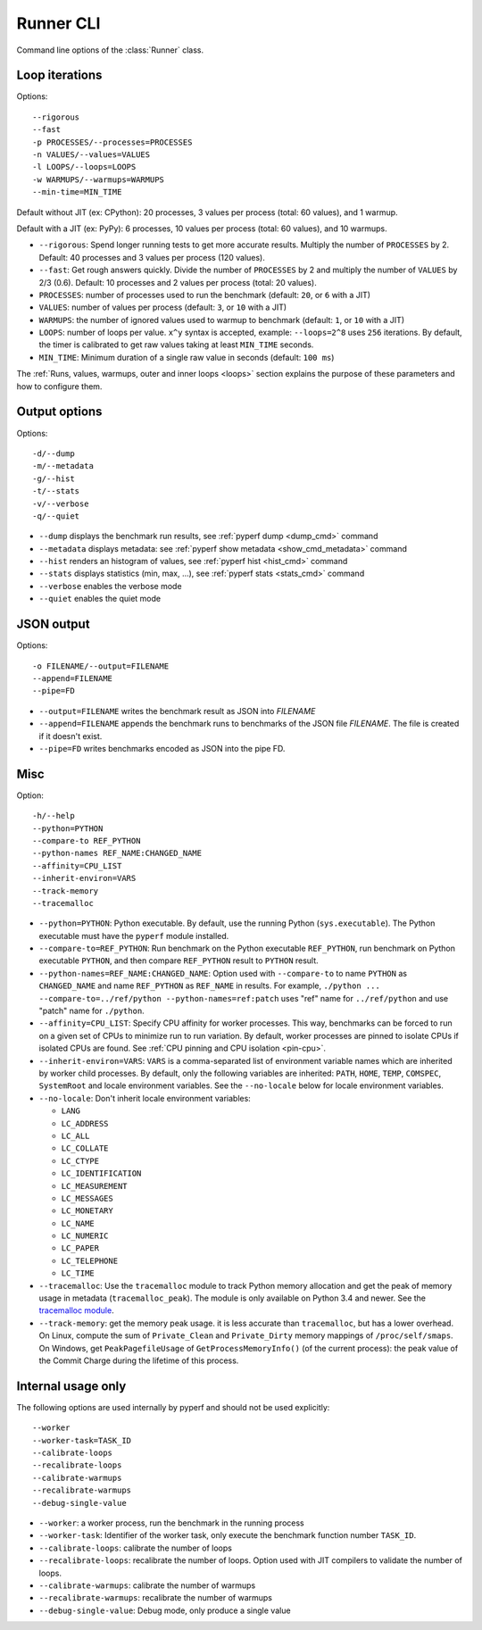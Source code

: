 .. _runner_cli:

Runner CLI
==========

Command line options of the :class:`Runner` class.

Loop iterations
---------------

Options::

    --rigorous
    --fast
    -p PROCESSES/--processes=PROCESSES
    -n VALUES/--values=VALUES
    -l LOOPS/--loops=LOOPS
    -w WARMUPS/--warmups=WARMUPS
    --min-time=MIN_TIME

Default without JIT (ex: CPython): 20 processes, 3 values per process (total: 60
values), and 1 warmup.

Default with a JIT (ex: PyPy): 6 processes, 10 values per process (total: 60
values), and 10 warmups.

* ``--rigorous``: Spend longer running tests to get more accurate results.
  Multiply the number of ``PROCESSES`` by 2. Default: 40 processes and 3
  values per process (120 values).
* ``--fast``: Get rough answers quickly. Divide the number of ``PROCESSES`` by
  2 and multiply the number of ``VALUES`` by 2/3 (0.6). Default: 10 processes
  and 2 values per process (total: 20 values).
* ``PROCESSES``: number of processes used to run the benchmark
  (default: ``20``, or ``6`` with a JIT)
* ``VALUES``: number of values per process
  (default: ``3``, or ``10`` with a JIT)
* ``WARMUPS``: the number of ignored values used to warmup to benchmark
  (default: ``1``, or ``10`` with a JIT)
* ``LOOPS``: number of loops per value. ``x^y`` syntax is accepted, example:
  ``--loops=2^8`` uses ``256`` iterations. By default, the timer is calibrated
  to get raw values taking at least ``MIN_TIME`` seconds.
* ``MIN_TIME``: Minimum duration of a single raw value in seconds
  (default: ``100 ms``)

The :ref:`Runs, values, warmups, outer and inner loops <loops>` section
explains the purpose of these parameters and how to configure them.


Output options
--------------

Options::

    -d/--dump
    -m/--metadata
    -g/--hist
    -t/--stats
    -v/--verbose
    -q/--quiet

* ``--dump`` displays the benchmark run results,
  see :ref:`pyperf dump <dump_cmd>` command
* ``--metadata`` displays metadata: see :ref:`pyperf show metadata
  <show_cmd_metadata>` command
* ``--hist`` renders an histogram of values, see :ref:`pyperf hist <hist_cmd>`
  command
* ``--stats`` displays statistics (min, max, ...), see :ref:`pyperf stats
  <stats_cmd>` command
* ``--verbose`` enables the verbose mode
* ``--quiet`` enables the quiet mode


JSON output
-----------

Options::

    -o FILENAME/--output=FILENAME
    --append=FILENAME
    --pipe=FD

* ``--output=FILENAME`` writes the benchmark result as JSON into *FILENAME*
* ``--append=FILENAME`` appends the benchmark runs to benchmarks of the JSON
  file *FILENAME*. The file is created if it doesn't exist.
* ``--pipe=FD`` writes benchmarks encoded as JSON into the pipe FD.


Misc
----

Option::

    -h/--help
    --python=PYTHON
    --compare-to REF_PYTHON
    --python-names REF_NAME:CHANGED_NAME
    --affinity=CPU_LIST
    --inherit-environ=VARS
    --track-memory
    --tracemalloc

* ``--python=PYTHON``: Python executable. By default, use the running Python
  (``sys.executable``). The Python executable must have the ``pyperf`` module
  installed.
* ``--compare-to=REF_PYTHON``: Run benchmark on the Python executable ``REF_PYTHON``,
  run benchmark on Python executable ``PYTHON``, and then compare
  ``REF_PYTHON`` result to ``PYTHON`` result.
* ``--python-names=REF_NAME:CHANGED_NAME``: Option used with ``--compare-to``
  to name ``PYTHON`` as ``CHANGED_NAME`` and name ``REF_PYTHON`` as
  ``REF_NAME`` in results. For example, ``./python ...
  --compare-to=../ref/python --python-names=ref:patch`` uses "ref" name for
  ``../ref/python`` and use "patch" name for ``./python``.
* ``--affinity=CPU_LIST``: Specify CPU affinity for worker processes. This way,
  benchmarks can be forced to run on a given set of CPUs to minimize run to run
  variation. By default, worker processes are pinned to isolate CPUs if
  isolated CPUs are found. See :ref:`CPU pinning and CPU isolation <pin-cpu>`.
* ``--inherit-environ=VARS``: ``VARS`` is a comma-separated list of environment
  variable names which are inherited by worker child processes. By default,
  only the following variables are inherited: ``PATH``, ``HOME``, ``TEMP``,
  ``COMSPEC``, ``SystemRoot`` and locale environment variables. See the
  ``--no-locale`` below for locale environment variables.
* ``--no-locale``: Don't inherit locale environment variables:

  - ``LANG``
  - ``LC_ADDRESS``
  - ``LC_ALL``
  - ``LC_COLLATE``
  - ``LC_CTYPE``
  - ``LC_IDENTIFICATION``
  - ``LC_MEASUREMENT``
  - ``LC_MESSAGES``
  - ``LC_MONETARY``
  - ``LC_NAME``
  - ``LC_NUMERIC``
  - ``LC_PAPER``
  - ``LC_TELEPHONE``
  - ``LC_TIME``

* ``--tracemalloc``: Use the ``tracemalloc`` module to track Python memory
  allocation and get the peak of memory usage in metadata
  (``tracemalloc_peak``). The module is only available on Python 3.4 and newer.
  See the `tracemalloc module
  <https://docs.python.org/dev/library/tracemalloc.html>`_.
* ``--track-memory``: get the memory peak usage. it is less accurate than
  ``tracemalloc``, but has a lower overhead. On Linux, compute the sum of
  ``Private_Clean`` and ``Private_Dirty`` memory mappings of
  ``/proc/self/smaps``. On Windows, get ``PeakPagefileUsage`` of
  ``GetProcessMemoryInfo()`` (of the current process): the peak value of the
  Commit Charge during the lifetime of this process.


Internal usage only
-------------------

The following options are used internally by pyperf and should not be used
explicitly::

    --worker
    --worker-task=TASK_ID
    --calibrate-loops
    --recalibrate-loops
    --calibrate-warmups
    --recalibrate-warmups
    --debug-single-value

* ``--worker``: a worker process, run the benchmark in the running process
* ``--worker-task``: Identifier of the worker task, only execute the benchmark
  function number ``TASK_ID``.
* ``--calibrate-loops``: calibrate the number of loops
* ``--recalibrate-loops``: recalibrate the number of loops. Option used with
  JIT compilers to validate the number of loops.
* ``--calibrate-warmups``: calibrate the number of warmups
* ``--recalibrate-warmups``: recalibrate the number of warmups
* ``--debug-single-value``: Debug mode, only produce a single value
